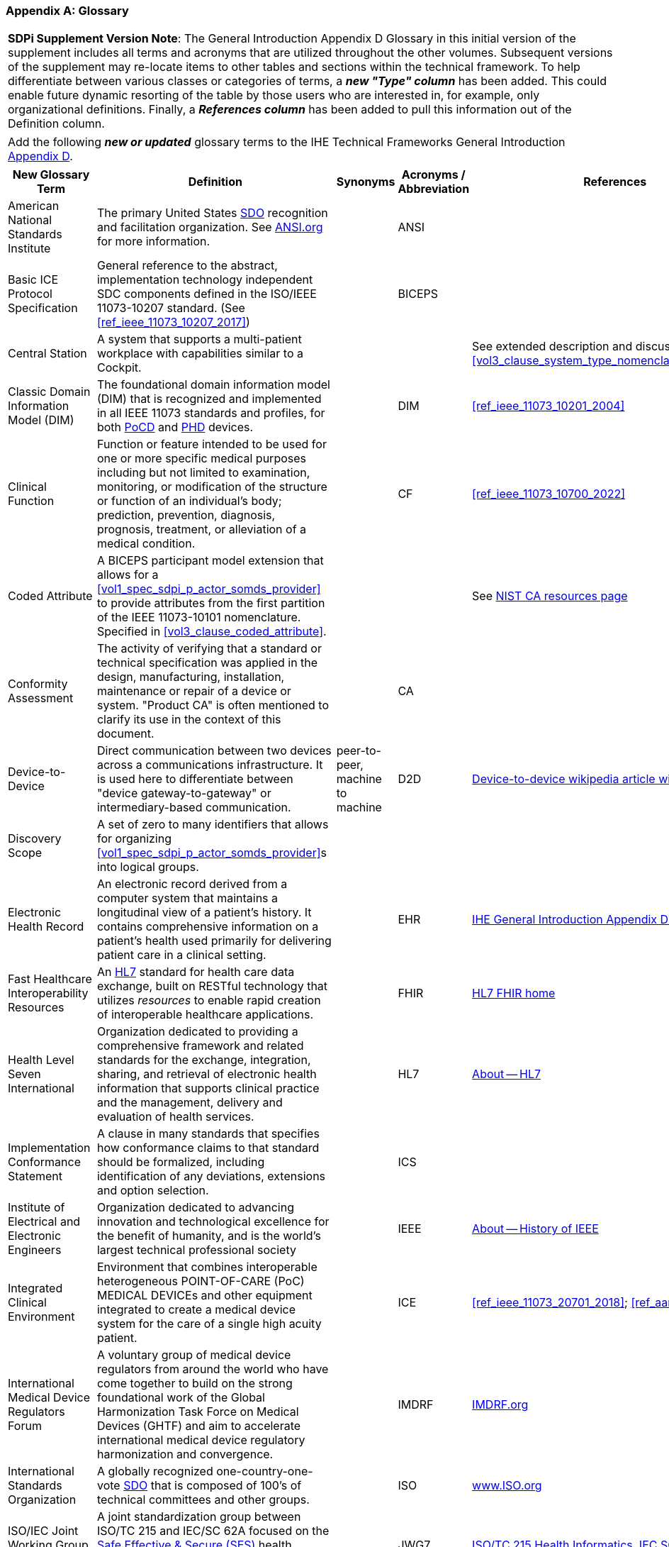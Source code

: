 [appendix#vol0_appendix_d_glossary,sdpi_offset=D]
=== Glossary

[%noheader]
[%autowidth]
[cols="1"]
|===
| *SDPi Supplement Version Note*: The General Introduction Appendix D Glossary in this initial version of the supplement includes all terms and acronyms that are utilized throughout the other volumes.  Subsequent versions of the supplement may re-locate items to other tables and sections within the technical framework.  To help differentiate between various classes or categories of terms, a *_new "Type" column_* has been added.  This could enable future dynamic resorting of the table by those users who are interested in, for example, only organizational definitions.  Finally, a *_References column_* has been added to pull this information out of the Definition column.
|===

[%noheader]
[%autowidth]
[cols="1"]
|===
|Add the following *_new or updated_* glossary terms to the IHE Technical Frameworks General Introduction https://profiles.ihe.net/GeneralIntro/ch-D.html[Appendix D].
|===

[%autowidth]
[cols="^2,3,^1,^1,^1,^1"]
|===
|New Glossary Term |Definition |Synonyms |Acronyms / Abbreviation |References |Type

| [[term_american_national_standards_institute,American National Standards Institute (ANSI)]] American National Standards Institute
| The primary United States <<acronym_sdo>> recognition and facilitation organization.  See https://ansi.org/[ANSI.org] for more information.
|
| [[acronym_ansi,ANSI]] ANSI
|
| Organization

|[[term_basic_ice_protocol_specification,Basic ICE Protocol Specification (BICEPS)]] Basic ICE Protocol Specification
| General reference to the abstract, implementation technology independent SDC components defined in the ISO/IEEE 11073-10207 standard.  (See <<ref_ieee_11073_10207_2017>>)
|
| [[acronym_biceps,BICEPS]] BICEPS
|
| SDC

| [[term_central_station,Central Station]] Central Station
| A system that supports a multi-patient workplace with capabilities similar to a Cockpit.
|
|
| See extended description and discussion in <<vol3_clause_system_type_nomenclature_extensions>>
|

| [[term_classic_dim,Classic DIM]] Classic Domain Information Model (DIM)
| The foundational domain information model (DIM) that is recognized and implemented in all IEEE 11073 standards and profiles, for both <<acronym_pocd>> and <<acronym_phd>> devices.
|
| [[acronym_dim,DIM]] DIM
| <<ref_ieee_11073_10201_2004>>
| SDC

| [[term_clinical_function,Clinical Function]] Clinical Function
| Function or feature intended to be used for one or more specific medical purposes including but not limited to examination, monitoring, or modification of the structure or function of an individual's body; prediction, prevention, diagnosis, prognosis, treatment, or alleviation of a medical condition.
|
| [[acronym_cf,CF]] CF
| <<ref_ieee_11073_10700_2022>>
| SDC

| [[term_coded_attribute, Coded Attribute]] Coded Attribute
| A BICEPS participant model extension that allows for a <<vol1_spec_sdpi_p_actor_somds_provider>> to provide attributes from the first partition of the IEEE 11073-10101 nomenclature. Specified in <<vol3_clause_coded_attribute>>.
|
|
| See https://www.nist.gov/conformity-assessment[NIST CA resources page]
| SDC

| [[term_conformity_assessment, Conformity Assessment]] Conformity Assessment
| The activity of verifying that a standard or technical specification was applied in the design, manufacturing, installation, maintenance or repair of a device or system.  "Product CA" is often mentioned to clarify its use in the context of this document.
|
|[[acronym_ca,CA]] CA
|
| SES

| [[term_device_to_device, Device-to-Device]] Device-to-Device
| Direct communication between two devices across a communications infrastructure.  It is used here to differentiate between "device gateway-to-gateway" or intermediary-based communication.
| peer-to-peer, machine to machine
| [[acronym_d2d,D2D]] D2D
| https://en.wikipedia.org/wiki/Device-to-device[Device-to-device wikipedia article with references]
| SDC

| [[term_discovery_scope, Discovery Scope]] Discovery Scope
| A set of zero to many identifiers that allows for organizing <<vol1_spec_sdpi_p_actor_somds_provider>>s into logical groups.
|
|
|
| SDC

| [[term_electronic_health_record, Electronic Health Record]] Electronic Health Record
| An electronic record derived from a computer system that maintains a longitudinal view of a patient’s history. It contains comprehensive information on a patient’s health used primarily for delivering patient care in a clinical setting.
|
| [[acronym_ehr,EHR]] EHR
| https://profiles.ihe.net/GeneralIntro/ch-D.html[IHE General Introduction Appendix D Glossary]
| IHE

| [[term_fast_healthcare_interoperability_resources,Fast Healthcare Interoperability Resources (FHIR)]] Fast Healthcare Interoperability Resources
| An <<acronym_hl7>> standard for health care data exchange, built on RESTful technology that utilizes _resources_ to enable rapid creation of interoperable healthcare applications.
|
| [[acronym_fhir,FHIR]] FHIR
| https://hl7.org/fhir/[HL7 FHIR home]
| Standard

| [[term_health_level_seven_international,Health Level Seven International (HL7)]] Health Level Seven International
| Organization dedicated to providing a comprehensive framework and related standards for the exchange, integration, sharing, and retrieval of electronic health information that supports clinical practice and the management, delivery and evaluation of health services.
|
| [[acronym_hl7,HL7]] HL7
| https://www.hl7.org/about/index.cfm?ref=nav[About -- HL7]
| Organization

| [[term_implementation_conformance_statement,Implementation Conformance Statement (ICS)]] Implementation Conformance Statement
| A clause in many standards that specifies how conformance claims to that standard should be formalized, including identification of any deviations, extensions and option selection.
|
| [[acronym_ics,ICS]] ICS
|
|

| [[term_institute_of_electrical_and_electronics_engineers,Institute of Electrical and Electronic Engineers (IEEE)]] Institute of Electrical and Electronic Engineers
| Organization dedicated to advancing innovation and technological excellence for the benefit of humanity, and is the world's largest technical professional society
|
| [[acronym_ieee,IEEE]] IEEE
| https://www.ieee.org/about/ieee-history.html?utm_source=linkslist_text&utm_medium=lp-about&utm_campaign=history[About -- History of IEEE]
| Organization

| [[term_integratec_clinical_environment,Integrated Clinical Environment (ICE)]] Integrated Clinical Environment
| Environment that combines interoperable heterogeneous POINT-OF-CARE (PoC) MEDICAL DEVICEs and other equipment integrated to create a medical device system for the care of a single high acuity patient.
|
| [[acronym_ice,ICE]] ICE
| <<ref_ieee_11073_20701_2018>>; <<ref_aami_2700_1_2019>>
| SDC

| [[term_international_medical_device_regulators_forum,International Medical Device Regulators Forum (IMDRF)]] International Medical Device Regulators Forum
|  A voluntary group of medical device regulators from around the world who have come together to build on the strong foundational work of the Global Harmonization Task Force on Medical Devices (GHTF) and aim to accelerate international medical device regulatory harmonization and convergence.
|
| [[acronym_imdrf,IMDRF]] IMDRF
| https://www.imdrf.org/[IMDRF.org]
| Organization

| [[term_international_standards_organization,International Standards Organization (ISO)]] International Standards Organization
| A globally recognized one-country-one-vote <<acronym_sdo>> that is composed of 100's of technical committees and other groups.
|
| [[acronym_iso,ISO]] ISO
| https://www.iso.org/home.html[www.ISO.org]
| Organization

| [[term_joint_working_group_7,ISO/IEC Joint Working Group 7 (JWG7)]] ISO/IEC Joint Working Group 7
| A joint standardization group between ISO/TC 215 and IEC/SC 62A focused on the <<term_safe_effective_secure>> health software and health IT systems, including those incorporating medical devices.
|
| [[acronym_jwg7,JWG7]] JWG7
| https://www.iso.org/committee/54960.html[ISO/TC 215 Health Informatics], https://www.iec.ch/dyn/www/f?p=103:29:::::FSP_ORG_ID:1359[IEC SC/62A]
| Organization

| Local Area Network
| A computer network that interconnects computers within a limited area such as a hospital, ICU bed, laboratory, or office building. By contrast, a wide area network (WAN) not only covers a larger geographic distance, but also generally involves leased telecommunication circuits. See https://en.wikipedia.org/wiki/Local_area_network["Local area network" article] for more information and references.
|
| [[acronym_lan,LAN]] LAN
|
|

| [[term_manufacturer, Manufacturer]] Manufacturer
| Natural or legal person with responsibility for the design, manufacture, packaging, or labeling of medical electrical equipment, assembling a medical electrical system, or adapting medical electrical equipment or a medical electrical system, regardless of whether these operations are performed by that person or on that person's behalf.
|
|
|
| Organization

| [[term_medical_data_information_base,Medical Data Information Base (MDIB)]] Medical Data Information Base
| Structured collection of any data objects that are provided by a <<vol1_spec_sdpi_p_actor_somds_provider>> or <<actor_biceps_content_creator>>, including both descriptive and state information.
|
| [[acronym_mdib,MDIB]] MDIB
| <<ref_ieee_11073_10207_2017>>
| SDC

| [[term_medical_device,Medical Device (MD)]] Medical Device
| A device that is used to diagnose, monitor and treat disease.  Formal definitions may vary per legal jurisdictions; however, the international, harmonized (and *_very lengthy_*) definition is available from the <<term_international_medical_device_regulators_forum>> web site.
|
| [[acronym_medical_device,MD]] MD
| <<term_international_medical_device_regulators_forum>>
|

| [[term_medical_device_communication,Medical Device Communication (MDC)]] Medical Device Communication
| A general term that refers to all aspects of standards-based exchanges between medical (and health) devices, including <<acronym_pocd>> and <<acronym_phd>>; in some contexts, for example <<acronym_hl7>>, it refers to the ISO/IEEE 11073-10101 Nomenclature or "coding system".
|
| [[acronym_mdc,MDC]] MDC
| <<ref_ieee_11073_10101_2020>>
|

| [[term_medical_device_interoperability,Medical Device Interoperability (MDI)]] Medical Device Interoperability
| The application of informatics technology standards to achieve seamless and dynamic connection of <<term_point_of_care_device>>'s.
|
| [[acronym_mdi,MDI]] MDI
|
|

| [[term_medical_device_lan,Medical Device LAN (MD LAN)]] Medical Device LAN
| A local area network that integrates <<term_medical_device>>s often around a single bedside <<term_point_of_care>> or care area (e.g., operating room, ICU or Emergency Department).
| [[acronym_sdc_lan,SDC LAN]] SDC LAN
| [[acronym_md_lan,MD LAN]] MD LAN
|
|

| [[term_medical_device_system,Medical Device System (MDS)]] Medical Device System
| A core object type in the ISO/IEEE 11073 device communication standards.  It represents the top-level containment of the hierarchy of information objects contained in a device.
|
| [[acronym_mds,MDS]] MDS
| <<ref_ieee_11073_10207_2017>>, <<ref_ieee_11073_10201_2004>>
|

| [[term_model_based_systems_engineering,Model-Based Systems Engineering (MBSE)]] Model-Based Systems Engineering
| An approach to systems engineering where a single, highly integrated, executable model is created (often using OMG System's Modeling Language (e.g., <<ref_omg_sysml_2_0_spec>>), to capture all elements, from requirements to system components to Verification & Validation test cases.
|
| [[acronym_mbse,MBSE]] MBSE
| See also <<acronym_ri>>, <<acronym_mc>> and <<acronym_rr>>
| SES

| [[term_model_centric,Model-Centric (MC)]] Model-Centric
| An approach to systems specification that captures all information in a single model (e.g., using <<acronym_mbse>>), and from which "views" are generated to support all specification stakeholders and usages.
elements, from requirements to system components to Verification & Validation test cases.  Note: The _model-centric_ approach replaces the traditional _document-centric_ approach.
| [[acronym_ri_mc_rr,RI+MC+RR]] RI+MC+RR
| [[acronym_mc,MC]] MC
| See also <<acronym_ri>> and <<acronym_rr>>
| SES

| [[term_network_time_protocol,Network Time Protocol (NTP)]] Network Time Protocol
| A networking protocol for clock synchronization between computer systems over packet-switched, variable-latency data networks.
|
| [[acronym_ntp,NTP]] NTP
| https://en.wikipedia.org/wiki/Network_Time_Protocol[NTP wikipedia article]
|

| [[term_object_management_group, Object Management Group (OMG)]] Object Management Group
| An international, membership-driven, not-for-profit consortium <<acronym_sdo>>.
|
| [[acronym_omg,OMG]] OMG
| https://www.omg.org/[OMG.org]
| Organization

| [[term_participant_key_purposes,Participant Key Purposes (PKP)]] Participant Key Purposes
| These generally refer to the ISO/IEEE 11073-1070x standards that provide a consensus set of risk control measures aligned with the four core <<acronym_mdi>> functions:  <<term_plug_and_trust>>, reporting, alerting and external control.
|
| [[acronym_pkp,PKP]] PKP
| <<ref_ieee_11073_10700_2022>>
| SDC

// FOR THE FOLLOWING ROW ADD TO THE REFERENCES COLUMN:
//     #TODO:  ADD 11073 PHD REFERENCES?#
| [[term_personal_health_device,Personal Health Device (PHD)]] Personal Health Device
| A healthcare device that is used by individuals for their own personal health purposes.
|
| [[acronym_phd,PHD]] PHD
|
|

| [[term_plug_and_trust,Plug-and-Trust (PnT)]] Plug-and-Trust
| The integration of an SES framework and MDI  plug-and-play technology to enable the dynamic establishment of trust between participant systems at the point of connection to a <<acronym_somds>> network.
| [[acronym_ses_mdi,SES+MDI]] SES+MDI
| [[acronym_pnt,PnT]] PnT
|
|

| [[term_point_of_care,Point of Care (PoC)]] Point of Care
| Typically where the patient is, such as their clinical bedside; although, it may also be used to include mobile patients (e.g., that are connected to telemetry monitoring).
|
| [[acronym_poc,PoC]] PoC
|
|

| [[term_poc_cockpit,PoC Cockpit]] Point of Care Cockpit
| A system that supports information viewing and control of multiple devices and systems associated with a single patient <<term_point_of_care>>.
| [[term_cockpit,Cockpit]] Cockpit
|
|
|

| [[term_poc_dashboard,PoC Dashboard]] Point of Care Dashboard
| A system that displays information from one or more <<vol1_spec_sdpi_p_actor_somds_participant>> systems associated with a single patient. Similar to a <<term_cockpit>> but without device-external control capabilities. May include both metric and alert information.
| Dashboard
|
|
|

| [[term_point_of_care_device,Point of Care Device (PoCD)]] Point of Care Device
| A healthcare device that is used at a <<term_point_of_care>>, typically at a patient’s clinical bedside.  May include patient-connected mobile devices, such as telemetry monitors.
|
| [[acronym_pocd,PoCD]] PoCD
|
|

| [[term_q_name, QName]] QName
| XML Schema QName. In this specification, QNames are encoded as `{<namespace>}<local-name>`.
|
|
|
|

| [[term_regulatory_ready,Regulatory Ready (RR)]] Regulatory Ready
| For regulated medical device technology, integrating <<acronym_ses>> and <<acronym_ri>> content such that conformity assessment test reports may be directly included as supporting evidence in pre-market submissions to regulatory agencies.  It is part of the Requirements Interoperability + Model Centric + Regulatory Ready (<<acronym_ri_mc_rr>>) focus of the IHE Devices Technical Framework.
| <<acronym_ri_mc_rr>>
| [[acronym_rr,RR]] RR
| See also <<acronym_ri>> and <<acronym_mc>>
|

| [[term_removable_subsystem,Removable Subsystem]] Removable Subsystem
| A subsystem of a <<vol1_spec_sdpi_p_actor_somds_provider>> that can be attached to or removed from the <<vol1_spec_sdpi_p_actor_somds_provider>> and that is represented in the <<acronym_mdib>>.
|
|
| See also <<ref_ieee_11073_10700_2022>>
|

| [[term_requirements_interoperability,Requirements Interoperability (RI)]] Requirements Interoperability
| The ability to specify the requirements of one specification in such a way that they can be connected with capabilities of other specifications.  It is part of the Requirements Interoperability + Model Centric + Regulatory Ready (RI+MC+RR) focus of the IHE Devices Technical Framework.
| RI+MC+RR
| [[acronym_ri,RI]] RI
| See also <<acronym_mc>> and <<acronym_rr>>
|

| [[term_safe_effective_secure,Safe Effective & Secure (SES)]] Safe, Effective & Secure
| General name given to the requirements, general and specific, derived by the application of medical device and health software quality standards.
|
| [[acronym_ses,SES]] SES
| <<ref_iso_81001_1_2021>>; <<ref_iec_80001_1_2021>>
|

| [[term_service_oriented_device_connectivity,Service-oriented Device Connectivity (SDC)]] Service-oriented Device Connectivity
| Application of service-oriented architecture to support healthcare device interoperability.
|
| [[acronym_sdc,SDC]] SDC
| <<ref_ieee_11073_20701_2018>>
| SDC

| [[term_service_oriented_device_poc_interoperability,Service-oriented Device Point of Care Interoperability (SDPi)]] Service-oriented Device Point of Care Interoperability
| A set of (4) IHE specifications that profile the <<acronym_sdc>> standards for device-to-device plug-and-play interoperability.
|
| [[acronym_sdpi,SDPi]] SDPi
|
| Profile

| [[term_service_oriented_architecture,Service-oriented Architecture (SOA)]] Service-oriented Architecture
| An architectural style that focuses on discrete services, where provider components supply services (discrete units of functionality) to consumer components across a communications network infrastructure.
|
| [[acronym_soa,SOA]] SOA
|
| SDC

| [[term_service_oriented_medical_device_system,Service-oriented Medical Device System (SOMDS)]] Service-oriented Medical Device System
| A point-of-care system of products that
implements a service-oriented <<acronym_sdc>> architecture composed of service providers and service consumers.
|
| [[acronym_somds,SOMDS]] SOMDS
| <<ref_ieee_11073_10207_2017>>
| SDC

| [[term_smart_alarm_system,Smart Alarm System (SAS)]] Smart Alarm System
| A system that provides consolidated alarm and alert events (actionable alerts), and advisories (e.g., patient deterioration alerts).
|
| [[acronym_sas,SAS]] SAS
| Note:  This is based on the initial description in <<vol1_table_system_type_nomenclature_extensions>>.  SDPi 2.0 will more fully define the term.
|

| [[term_software_as_a_medical_device,Software as a Medical Device (SaMD)]] Software as a Medical Device
| Software intended to be used for one or more medical purposes that perform these purposes without being part of a hardware medical device.
|
| [[acronym_samd,SaMD]] SaMD
| https://www.fda.gov/medical-devices/cdrh-international-programs/international-medical-device-regulators-forum-imdrf[Source: <<acronym_imdrf>>]
|

| [[term_somds_provider_uid, SOMDS Provider UID]] SOMDS Provider UID
| A globally unique identifier <<acronym_uid>> for a <<vol1_spec_sdpi_p_actor_somds_provider>> that is stable across re-initializations.
| [[acronym_uid,UID]] UID
|
|
| SDC

| [[term_standards_development_organization,Standards Development Organization (SDO)]]  Standards Development Organization
| An organization that has a core objective of developing consensus-based standards, typically recognized or accredited by national and international organizations (e.g., <<acronym_ansi>> or <<acronym_iso>>)
|
| [[acronym_sdo,SDO]] SDO
| https://en.wikipedia.org/wiki/Standards_organization["Standards organization" wikipedia article]
| Organization

| [[term_system_function_contribution,System Function Contribution (SFC)]] System Function Contribution
| Function of a <<vol1_spec_sdpi_p_actor_somds_participant>> that contributes to a <<term_clinical_function>> provided by a <<term_service_oriented_medical_device_system>>.
|
| [[acronym_sfc,SFC]] SFC
| Adapted from <<ref_ieee_11073_10700_2022>>.
| SDC

| [[term_time_synchronization_service,Time Synchronization Service (TS Service)]] Time Synchronization Service
| A general network service capability that enables systems to obtain and synchronize to a common and accurate time source.  For example, <<term_network_time_protocol>>.
|
| [[acronym_ts_service,TS Service]] TS Service
|
|

| [[term_transport_address, Transport Address]] Transport Address
| A physical endpoint address that can be used to communicate with a <<vol1_spec_sdpi_p_actor_somds_provider>>.
| XAddr
|
|
|

| [[term_medical_device_system,Virtual Medical Device (VMD)]] Virtual Medical Device
| A core object type in the ISO/IEEE 11073 device communication standards. It represents the second-level containment of the hierarchy of information objects contained in a device.
|
| [[acronym_vmd,VMD]] VMD
| <<ref_ieee_11073_10207_2017>>, <<ref_ieee_11073_10201_2004>>
|

|===


